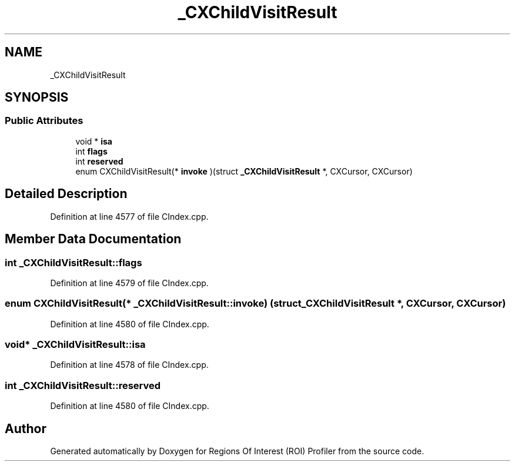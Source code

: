 .TH "_CXChildVisitResult" 3 "Sat Feb 12 2022" "Version 1.2" "Regions Of Interest (ROI) Profiler" \" -*- nroff -*-
.ad l
.nh
.SH NAME
_CXChildVisitResult
.SH SYNOPSIS
.br
.PP
.SS "Public Attributes"

.in +1c
.ti -1c
.RI "void * \fBisa\fP"
.br
.ti -1c
.RI "int \fBflags\fP"
.br
.ti -1c
.RI "int \fBreserved\fP"
.br
.ti -1c
.RI "enum CXChildVisitResult(* \fBinvoke\fP )(struct \fB_CXChildVisitResult\fP *, CXCursor, CXCursor)"
.br
.in -1c
.SH "Detailed Description"
.PP 
Definition at line 4577 of file CIndex\&.cpp\&.
.SH "Member Data Documentation"
.PP 
.SS "int _CXChildVisitResult::flags"

.PP
Definition at line 4579 of file CIndex\&.cpp\&.
.SS "enum CXChildVisitResult(* _CXChildVisitResult::invoke) (struct \fB_CXChildVisitResult\fP *, CXCursor, CXCursor)"

.PP
Definition at line 4580 of file CIndex\&.cpp\&.
.SS "void* _CXChildVisitResult::isa"

.PP
Definition at line 4578 of file CIndex\&.cpp\&.
.SS "int _CXChildVisitResult::reserved"

.PP
Definition at line 4580 of file CIndex\&.cpp\&.

.SH "Author"
.PP 
Generated automatically by Doxygen for Regions Of Interest (ROI) Profiler from the source code\&.
